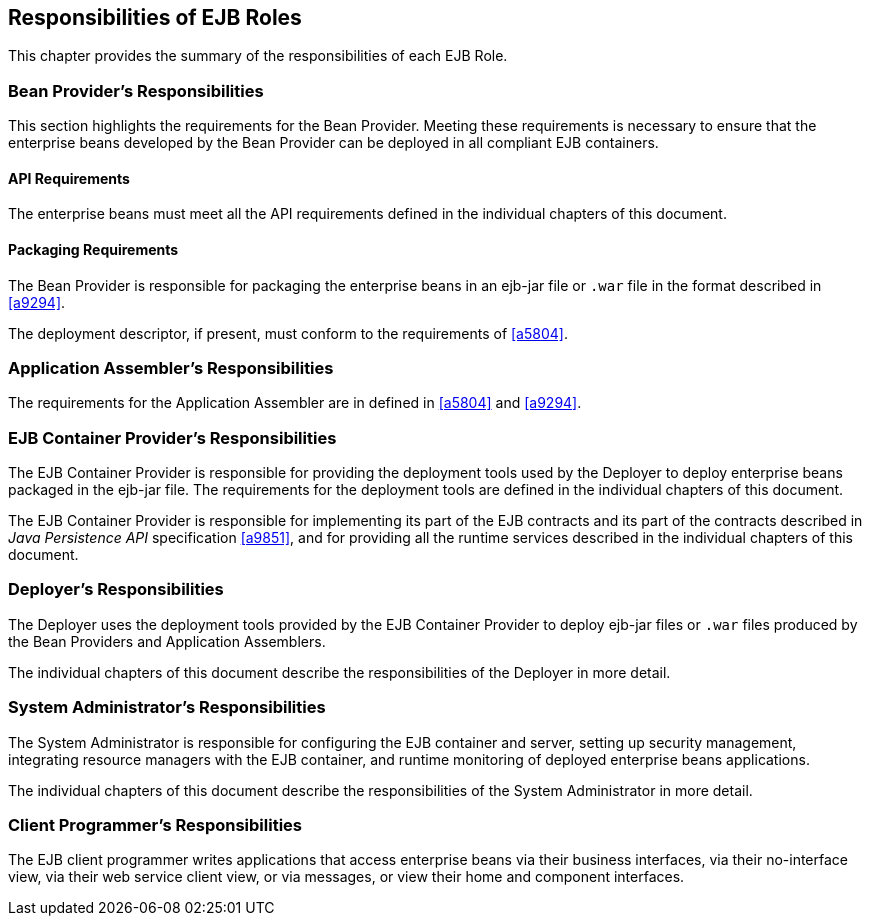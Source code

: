 [[a9826]]
== Responsibilities of EJB Roles

This chapter provides the summary of the
responsibilities of each EJB Role.

=== Bean Provider’s Responsibilities

This section
highlights the requirements for the Bean Provider. Meeting these
requirements is necessary to ensure that the enterprise beans developed
by the Bean Provider can be deployed in all compliant EJB containers.

==== API Requirements

The enterprise beans must meet all the API
requirements defined in the individual chapters of this document.

==== Packaging Requirements

The Bean Provider is responsible for
packaging the enterprise beans in an ejb-jar
file or `.war` file in the format described in <<a9294>>.

The deployment descriptor, if present, must
conform to the requirements of <<a5804>>.

=== Application Assembler’s Responsibilities

The requirements
for the Application Assembler are in defined in <<a5804>> and <<a9294>>.

[[a9838]]
=== EJB Container Provider’s Responsibilities

The EJB Container
Provider is responsible for providing the deployment tools used by the
Deployer to deploy enterprise beans packaged in the ejb-jar file. The
requirements for the deployment tools are defined in the individual
chapters of this document.

The EJB Container Provider is responsible for
implementing its part of the EJB contracts and its part of the contracts
described in _Java Persistence API_ specification
<<a9851>>, and for providing all the runtime
services described in the individual chapters of this document.

=== Deployer’s Responsibilities

The Deployer uses
the deployment tools provided by the EJB Container Provider to deploy
ejb-jar files or `.war` files produced by the Bean Providers and
Application Assemblers.

The individual chapters of this document
describe the responsibilities of the Deployer in more detail.

=== System Administrator’s Responsibilities

The System
Administrator is responsible for configuring the EJB container and
server, setting up security management, integrating resource managers
with the EJB container, and runtime monitoring of deployed enterprise
beans applications.

The individual chapters of this document
describe the responsibilities of the System Administrator in more
detail.

=== Client Programmer’s Responsibilities

The EJB client programmer writes applications
that access enterprise beans via their business interfaces, via their
no-interface view, via their web service client view, or via messages,
or view their home and component interfaces.
